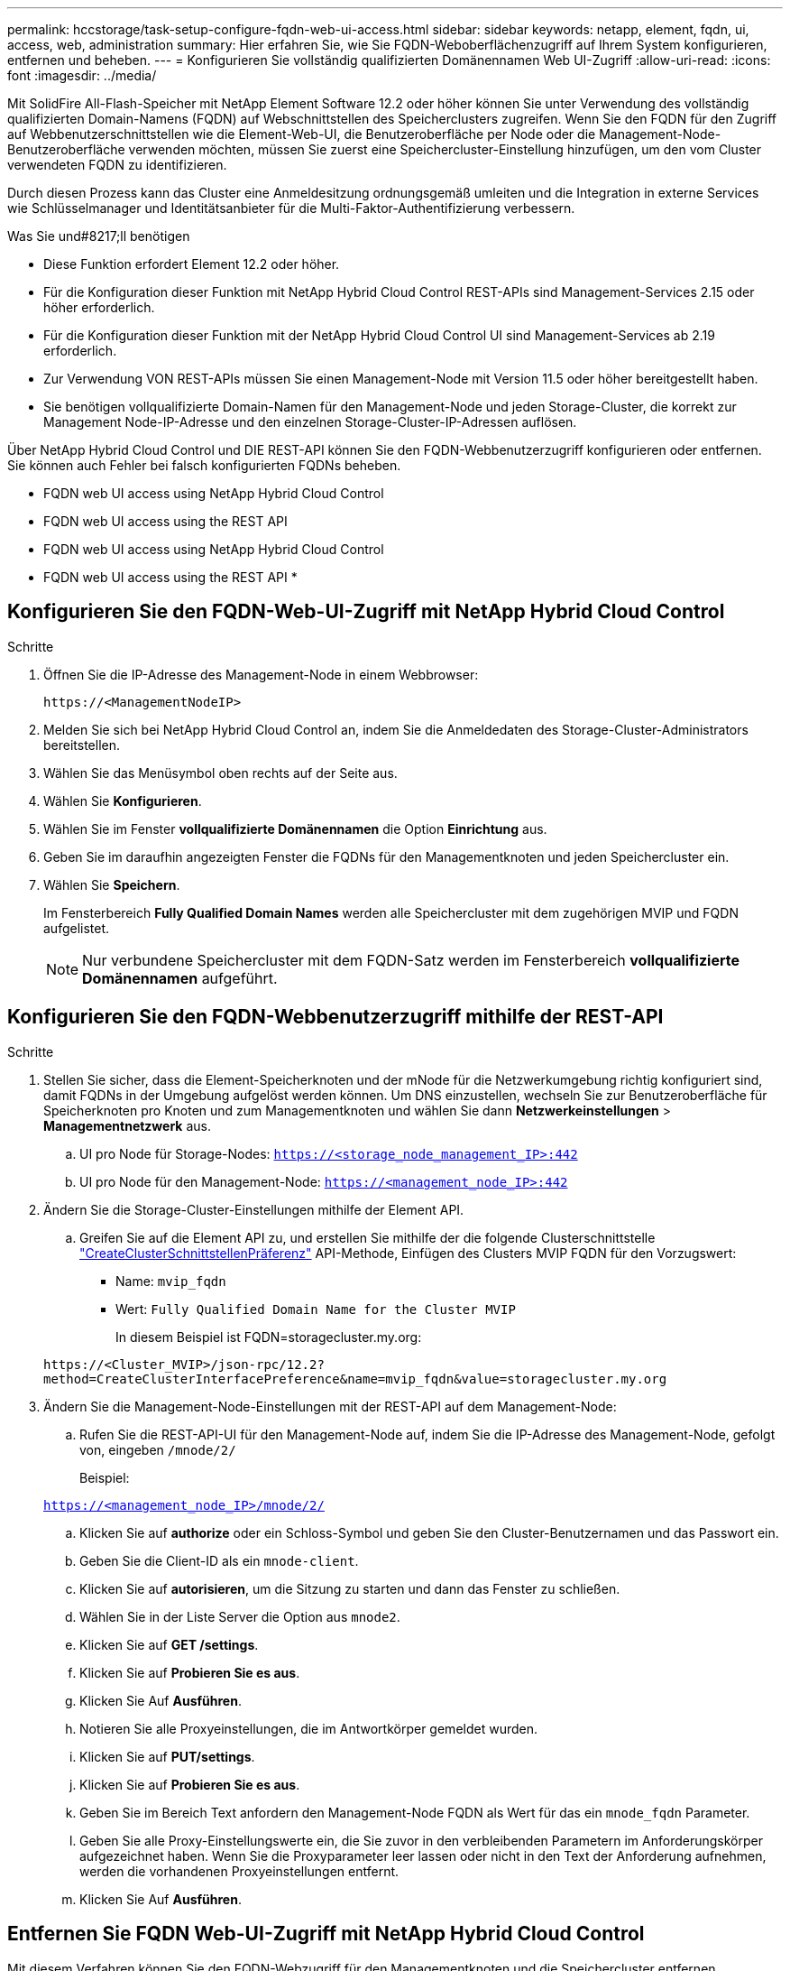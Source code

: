 ---
permalink: hccstorage/task-setup-configure-fqdn-web-ui-access.html 
sidebar: sidebar 
keywords: netapp, element, fqdn, ui, access, web, administration 
summary: Hier erfahren Sie, wie Sie FQDN-Weboberflächenzugriff auf Ihrem System konfigurieren, entfernen und beheben. 
---
= Konfigurieren Sie vollständig qualifizierten Domänennamen Web UI-Zugriff
:allow-uri-read: 
:icons: font
:imagesdir: ../media/


[role="lead"]
Mit SolidFire All-Flash-Speicher mit NetApp Element Software 12.2 oder höher können Sie unter Verwendung des vollständig qualifizierten Domain-Namens (FQDN) auf Webschnittstellen des Speicherclusters zugreifen. Wenn Sie den FQDN für den Zugriff auf Webbenutzerschnittstellen wie die Element-Web-UI, die Benutzeroberfläche per Node oder die Management-Node-Benutzeroberfläche verwenden möchten, müssen Sie zuerst eine Speichercluster-Einstellung hinzufügen, um den vom Cluster verwendeten FQDN zu identifizieren.

Durch diesen Prozess kann das Cluster eine Anmeldesitzung ordnungsgemäß umleiten und die Integration in externe Services wie Schlüsselmanager und Identitätsanbieter für die Multi-Faktor-Authentifizierung verbessern.

.Was Sie und#8217;ll benötigen
* Diese Funktion erfordert Element 12.2 oder höher.
* Für die Konfiguration dieser Funktion mit NetApp Hybrid Cloud Control REST-APIs sind Management-Services 2.15 oder höher erforderlich.
* Für die Konfiguration dieser Funktion mit der NetApp Hybrid Cloud Control UI sind Management-Services ab 2.19 erforderlich.
* Zur Verwendung VON REST-APIs müssen Sie einen Management-Node mit Version 11.5 oder höher bereitgestellt haben.
* Sie benötigen vollqualifizierte Domain-Namen für den Management-Node und jeden Storage-Cluster, die korrekt zur Management Node-IP-Adresse und den einzelnen Storage-Cluster-IP-Adressen auflösen.


Über NetApp Hybrid Cloud Control und DIE REST-API können Sie den FQDN-Webbenutzerzugriff konfigurieren oder entfernen. Sie können auch Fehler bei falsch konfigurierten FQDNs beheben.

*  FQDN web UI access using NetApp Hybrid Cloud Control
*  FQDN web UI access using the REST API
*  FQDN web UI access using NetApp Hybrid Cloud Control
*  FQDN web UI access using the REST API
* 




== Konfigurieren Sie den FQDN-Web-UI-Zugriff mit NetApp Hybrid Cloud Control

.Schritte
. Öffnen Sie die IP-Adresse des Management-Node in einem Webbrowser:
+
[listing]
----
https://<ManagementNodeIP>
----
. Melden Sie sich bei NetApp Hybrid Cloud Control an, indem Sie die Anmeldedaten des Storage-Cluster-Administrators bereitstellen.
. Wählen Sie das Menüsymbol oben rechts auf der Seite aus.
. Wählen Sie *Konfigurieren*.
. Wählen Sie im Fenster *vollqualifizierte Domänennamen* die Option *Einrichtung* aus.
. Geben Sie im daraufhin angezeigten Fenster die FQDNs für den Managementknoten und jeden Speichercluster ein.
. Wählen Sie *Speichern*.
+
Im Fensterbereich *Fully Qualified Domain Names* werden alle Speichercluster mit dem zugehörigen MVIP und FQDN aufgelistet.

+

NOTE: Nur verbundene Speichercluster mit dem FQDN-Satz werden im Fensterbereich *vollqualifizierte Domänennamen* aufgeführt.





== Konfigurieren Sie den FQDN-Webbenutzerzugriff mithilfe der REST-API

.Schritte
. Stellen Sie sicher, dass die Element-Speicherknoten und der mNode für die Netzwerkumgebung richtig konfiguriert sind, damit FQDNs in der Umgebung aufgelöst werden können. Um DNS einzustellen, wechseln Sie zur Benutzeroberfläche für Speicherknoten pro Knoten und zum Managementknoten und wählen Sie dann *Netzwerkeinstellungen* > *Managementnetzwerk* aus.
+
.. UI pro Node für Storage-Nodes: `https://<storage_node_management_IP>:442`
.. UI pro Node für den Management-Node: `https://<management_node_IP>:442`


. Ändern Sie die Storage-Cluster-Einstellungen mithilfe der Element API.
+
.. Greifen Sie auf die Element API zu, und erstellen Sie mithilfe der die folgende Clusterschnittstelle link:../api/reference_element_api_createclusterinterfacepreference.html["CreateClusterSchnittstellenPräferenz"] API-Methode, Einfügen des Clusters MVIP FQDN für den Vorzugswert:
+
*** Name: `mvip_fqdn`
*** Wert: `Fully Qualified Domain Name for the Cluster MVIP`
+
In diesem Beispiel ist FQDN=storagecluster.my.org:

+
[listing]
----
https://<Cluster_MVIP>/json-rpc/12.2?
method=CreateClusterInterfacePreference&name=mvip_fqdn&value=storagecluster.my.org
----




. Ändern Sie die Management-Node-Einstellungen mit der REST-API auf dem Management-Node:
+
.. Rufen Sie die REST-API-UI für den Management-Node auf, indem Sie die IP-Adresse des Management-Node, gefolgt von, eingeben `/mnode/2/`
+
Beispiel:

+
`https://<management_node_IP>/mnode/2/`

.. Klicken Sie auf *authorize* oder ein Schloss-Symbol und geben Sie den Cluster-Benutzernamen und das Passwort ein.
.. Geben Sie die Client-ID als ein `mnode-client`.
.. Klicken Sie auf *autorisieren*, um die Sitzung zu starten und dann das Fenster zu schließen.
.. Wählen Sie in der Liste Server die Option aus `mnode2`.
.. Klicken Sie auf *GET /settings*.
.. Klicken Sie auf *Probieren Sie es aus*.
.. Klicken Sie Auf *Ausführen*.
.. Notieren Sie alle Proxyeinstellungen, die im Antwortkörper gemeldet wurden.
.. Klicken Sie auf *PUT/settings*.
.. Klicken Sie auf *Probieren Sie es aus*.
.. Geben Sie im Bereich Text anfordern den Management-Node FQDN als Wert für das ein `mnode_fqdn` Parameter.
.. Geben Sie alle Proxy-Einstellungswerte ein, die Sie zuvor in den verbleibenden Parametern im Anforderungskörper aufgezeichnet haben. Wenn Sie die Proxyparameter leer lassen oder nicht in den Text der Anforderung aufnehmen, werden die vorhandenen Proxyeinstellungen entfernt.
.. Klicken Sie Auf *Ausführen*.






== Entfernen Sie FQDN Web-UI-Zugriff mit NetApp Hybrid Cloud Control

Mit diesem Verfahren können Sie den FQDN-Webzugriff für den Managementknoten und die Speichercluster entfernen.

.Schritte
. Wählen Sie im Fenster *vollqualifizierte Domänennamen* die Option *Bearbeiten* aus.
. Löschen Sie im resultierenden Fenster den Inhalt im Textfeld *FQDN*.
. Wählen Sie *Speichern*.
+
Das Fenster wird geschlossen, und der FQDN wird nicht mehr im Bereich *Fully Qualified Domain Names* aufgeführt.





== Entfernen Sie den FQDN-Webbenutzerzugriff mithilfe der REST-API

.Schritte
. Ändern Sie die Storage-Cluster-Einstellungen mithilfe der Element API.
+
.. Greifen Sie auf die Element API zu und löschen Sie mithilfe der die folgende Clusterschnittstelle `DeleteClusterInterfacePreference` API-Methode:
+
*** Name: `mvip_fqdn`
+
Beispiel:

+
[listing]
----
https://<Cluster_MVIP>/json-rpc/12.2?method=DeleteClusterInterfacePreference&name=mvip_fqdn
----




. Ändern Sie die Management-Node-Einstellungen mit der REST-API auf dem Management-Node:
+
.. Rufen Sie die REST-API-UI für den Management-Node auf, indem Sie die IP-Adresse des Management-Node, gefolgt von, eingeben `/mnode/2/`. Beispiel:
+
[listing]
----
https://<management_node_IP>/mnode/2/
----
.. Wählen Sie *authorize* oder ein Schloss-Symbol aus und geben Sie den Benutzernamen und das Kennwort des Element Clusters ein.
.. Geben Sie die Client-ID als ein `mnode-client`.
.. Wählen Sie *autorisieren*, um eine Sitzung zu starten.
.. Schließen Sie das Fenster.
.. Wählen Sie *PUT /settings*.
.. Wählen Sie *Probieren Sie es aus*.
.. Geben Sie im Bereich des Anforderungskörpers keinen Wert für das ein `mnode_fqdn` Parameter. Geben Sie außerdem an, ob der Proxy verwendet werden soll (`true` Oder `false`) Für die `use_proxy` Parameter.
+
[listing]
----
{
 "mnode_fqdn": "",
 "use_proxy": false
}
----
.. Wählen Sie *Ausführen*.






== Fehlerbehebung

Wenn FQDNs falsch konfiguriert sind, können Sie Probleme beim Zugriff auf den Managementknoten, einen Speichercluster oder beide haben. Verwenden Sie die folgenden Informationen, um die Fehlerbehebung zu unterstützen.

[cols="3*"]
|===
| Problem | Ursache | Auflösung 


 a| 
* Beim Versuch, entweder mit dem FQDN auf den Management-Node oder den Speicher-Cluster zuzugreifen, wird ein Browserfehler angezeigt.
* Sie können sich mit einer IP-Adresse nicht entweder beim Management-Node oder beim Storage-Cluster einloggen.

| Der FQDN des Managementknoten und der FQDN des Speicherclusters sind beide falsch konfiguriert. | Verwenden Sie die REST-API-Anweisungen auf dieser Seite, um die FQDN-Einstellungen des Management-Nodes und Speicherclusters zu entfernen und erneut zu konfigurieren. 


 a| 
* Beim Versuch, auf den Speicher-Cluster-FQDN zuzugreifen, wird ein Browserfehler angezeigt.
* Sie können sich mit einer IP-Adresse nicht entweder beim Management-Node oder beim Storage-Cluster einloggen.

| Der FQDN des Managementknoten ist richtig konfiguriert, der Speichercluster-FQDN ist jedoch falsch konfiguriert. | Mithilfe der REST-API-Anweisungen auf dieser Seite können Sie die FQDN-Einstellungen des Speicherclusters entfernen und erneut konfigurieren 


 a| 
* Beim Versuch, auf den Verwaltungsknoten FQDN zuzugreifen, wird ein Browserfehler angezeigt.
* Sie können sich mit einer IP-Adresse beim Management-Node und Storage-Cluster einloggen.

| Der FQDN des Managementknoten ist falsch konfiguriert, der Speichercluster-FQDN ist jedoch korrekt konfiguriert. | Melden Sie sich bei NetApp Hybrid Cloud Control an, um die FQDN-Einstellungen des Managementknoten in der UI zu korrigieren, oder VERWENDEN Sie die REST-API-Anweisungen auf dieser Seite, um die Einstellungen zu korrigieren. 
|===


== Weitere Informationen

* https://www.netapp.com/data-storage/solidfire/documentation["Seite „SolidFire und Element Ressourcen“"^]
* https://docs.netapp.com/us-en/vcp/index.html["NetApp Element Plug-in für vCenter Server"^]

